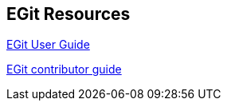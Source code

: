 == EGit Resources

http://wiki.eclipse.org/EGit/User_Guide[EGit User Guide]
	
http://wiki.eclipse.org/EGit/Contributor_Guide[EGit contributor guide]

